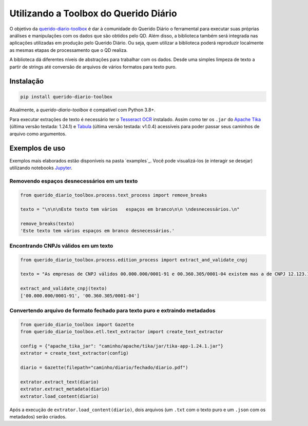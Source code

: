 Utilizando a Toolbox do Querido Diário
======================================

|python_version_img|
|pypi_img|

O objetivo da `querido-diario-toolbox`_ é dar à comunidade do Querido Diário o 
ferramental para executar suas próprias análises e manipulações com os dados
que são obtidos pelo QD. Além disso, a biblioteca também será integrada nas 
aplicações utilizadas em produção pelo Querido Diário. Ou seja, quem utilizar a 
biblioteca poderá reproduzir localmente as mesmas etapas de
processamento que o QD realiza.

A biblioteca dá diferentes níveis de abstrações para trabalhar com os dados. 
Desde uma simples limpeza de texto a partir de strings até conversão de arquivos
de vários formatos para texto puro.


Instalação
----------

.. code-block:: python

    pip install querido-diario-toolbox

Atualmente, a `querido-diario-toolbox` é compatível com Python 3.8+.

Para executar extrações de texto é necessário ter o `Tesseract OCR`_ instalado. 
Assim como ter os ``.jar`` do `Apache Tika`_ (última versão testada: 1.24.1) e 
`Tabula`_ (última versão testada: v1.0.4) acessíveis para poder passar seus 
caminhos de arquivo como argumentos.

Exemplos de uso
---------------

Exemplos mais elaborados estão disponíveis na pasta `examples`_. Você pode 
visualizá-los (e interagir se desejar) utilizando notebooks `Jupyter`_.

Removendo espaços desnecessários em um texto
............................................

.. code-block:: python

    from querido_diario_toolbox.process.text_process import remove_breaks

    texto = "\n\n\nEste texto tem vários   espaços em branco\n\n \ndesnecessários.\n"

    remove_breaks(texto)
    'Este texto tem vários espaços em branco desnecessários.'

Encontrando CNPJs válidos em um texto
.....................................

.. code-block:: python

    from querido_diario_toolbox.process.edition_process import extract_and_validate_cnpj
    
    texto = "As empresas de CNPJ válidos 00.000.000/0001-91 e 00.360.305/0001-04 existem mas a de CNPJ 12.123.123/1234.12 não existe..."
    
    extract_and_validate_cnpj(texto)
    ['00.000.000/0001-91', '00.360.305/0001-04']

Convertendo arquivo de formato fechado para texto puro e extraindo metadados
............................................................................

.. code-block:: python

    from querido_diario_toolbox import Gazette
    from querido_diario_toolbox.etl.text_extractor import create_text_extractor

    config = {"apache_tika_jar": "caminho/apache/tika/jar/tika-app-1.24.1.jar"}
    extrator = create_text_extractor(config)

    diario = Gazette(filepath="caminho/diario/fechado/diario.pdf")

    extrator.extract_text(diario)
    extrator.extract_metadata(diario)
    extrator.load_content(diario)

Após a execução de ``extrator.load_content(diario)``, dois arquivos (um ``.txt``
com o texto puro e um ``.json`` com os metadados) serão criados.


.. |python_version_img| image:: https://img.shields.io/pypi/pyversions/querido-diario-toolbox
                        :target: https://pypi.org/project/querido-diario-toolbox/
.. |pypi_img| image:: https://img.shields.io/pypi/v/querido-diario-toolbox
              :target: https://pypi.org/project/querido-diario-toolbox/
.. _querido-diario-toolbox: https://pypi.org/project/querido-diario-toolbox/
.. _Tesseract OCR: https://tesseract-ocr.github.io/tessdoc/
.. _Apache Tika: https://tika.apache.org/download.html
.. _./examples: https://github.com/okfn-brasil/querido-diario-toolbox/tree/main/examples
.. _Tabula: https://github.com/tabulapdf/tabula-java/releases
.. _Jupyter: https://jupyter.org/

